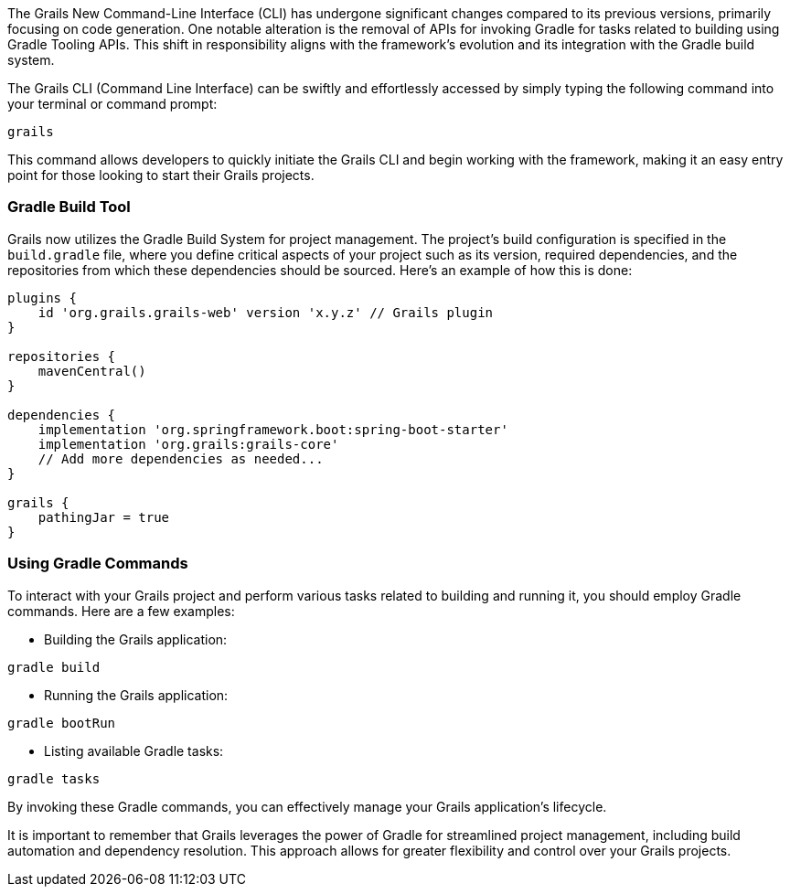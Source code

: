 The Grails New Command-Line Interface (CLI) has undergone significant changes compared to its previous versions, primarily focusing on code generation. One notable alteration is the removal of APIs for invoking Gradle for tasks related to building using Gradle Tooling APIs. This shift in responsibility aligns with the framework's evolution and its integration with the Gradle build system.

The Grails CLI (Command Line Interface) can be swiftly and effortlessly accessed by simply typing the following command into your terminal or command prompt:

[source,shell]
----
grails
----

This command allows developers to quickly initiate the Grails CLI and begin working with the framework, making it an easy entry point for those looking to start their Grails projects.

=== Gradle Build Tool

Grails now utilizes the Gradle Build System for project management. The project's build configuration is specified in the `build.gradle` file, where you define critical aspects of your project such as its version, required dependencies, and the repositories from which these dependencies should be sourced. Here's an example of how this is done:

[source, groovy]
----
plugins {
    id 'org.grails.grails-web' version 'x.y.z' // Grails plugin
}

repositories {
    mavenCentral()
}

dependencies {
    implementation 'org.springframework.boot:spring-boot-starter'
    implementation 'org.grails:grails-core'
    // Add more dependencies as needed...
}

grails {
    pathingJar = true
}
----

=== Using Gradle Commands

To interact with your Grails project and perform various tasks related to building and running it, you should employ Gradle commands. Here are a few examples:

- Building the Grails application:

[source, bash]
----
gradle build
----

- Running the Grails application:

[source, bash]
----
gradle bootRun
----

- Listing available Gradle tasks:

[source, bash]
----
gradle tasks
----

By invoking these Gradle commands, you can effectively manage your Grails application's lifecycle.

It is important to remember that Grails leverages the power of Gradle for streamlined project management, including build automation and dependency resolution. This approach allows for greater flexibility and control over your Grails projects.
